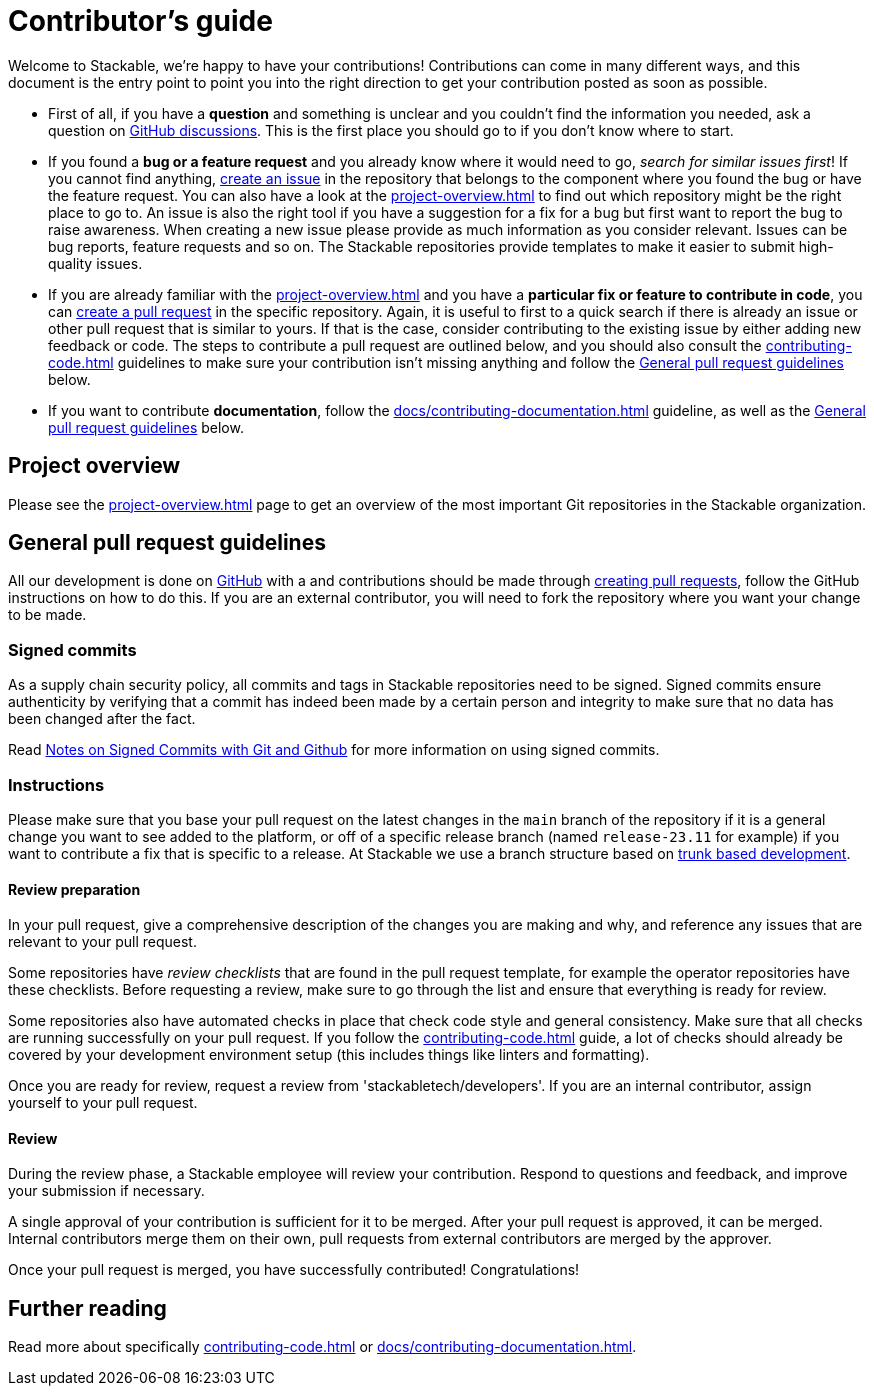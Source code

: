 = Contributor's guide

:gh-pr: https://docs.github.com/en/pull-requests/collaborating-with-pull-requests/proposing-changes-to-your-work-with-pull-requests/creating-a-pull-request
:gh-create-issue: https://docs.github.com/en/issues/tracking-your-work-with-issues/creating-an-issue

Welcome to Stackable, we're happy to have your contributions!
Contributions can come in many different ways, and this document is the entry point to point you into the right direction to get your contribution posted as soon as possible.

* First of all, if you have a **question** and something is unclear and you couldn't find the information you needed, ask a question on https://github.com/orgs/stackabletech/discussions[GitHub discussions].
  This is the first place you should go to if you don't know where to start.
* If you found a **bug or a feature request** and you already know where it would need to go, _search for similar issues first_!
  If you cannot find anything, {gh-create-issue}[create an issue] in the repository that belongs to the component where you found the bug or have the feature request.
  You can also have a look at the xref:project-overview.adoc[] to find out which repository might be the right place to go to.
  An issue is also the right tool if you have a suggestion for a fix for a bug but first want to report the bug to raise awareness.
  When creating a new issue please provide as much information as you consider relevant.
  Issues can be bug reports, feature requests and so on.
  The Stackable repositories provide templates to make it easier to submit high-quality issues.
* If you are already familiar with the xref:project-overview.adoc[] and you have a **particular fix or feature to contribute in code**, you can {gh-pr}[create a pull request] in the specific repository.
  Again, it is useful to first to a quick search if there is already an issue or other pull request that is similar to yours.
  If that is the case, consider contributing to the existing issue by either adding new feedback or code.
  The steps to contribute a pull request are outlined below, and you should also consult the xref:contributing-code.adoc[] guidelines to make sure your contribution isn't missing anything and follow the <<contributing-workflow>> below.
* If you want to contribute **documentation**, follow the xref:docs/contributing-documentation.adoc[] guideline, as well as the <<contributing-workflow>> below.

== Project overview

Please see the xref:project-overview.adoc[] page to get an overview of the most important Git repositories in the Stackable organization.

[[contributing-workflow]]
== General pull request guidelines

All our development is done on https://github.com/stackabletech[GitHub] with a and contributions should be made through {gh-pr}[creating pull requests],
follow the GitHub instructions on how to do this. 
If you are an external contributor, you will need to fork the repository where you want your change to be made.

=== Signed commits

As a supply chain security policy, all commits and tags in Stackable repositories need to be signed.
Signed commits ensure authenticity by verifying that a commit has indeed been made by a certain person and integrity to make sure that no data has been changed after the fact.

Read https://stackable.tech/en/notes-on-signed-commits-with-git-and-github/[Notes on Signed Commits with Git and Github] for more information on using signed commits.

=== Instructions

Please make sure that you base your pull request on the latest changes in the `main` branch of the repository if it is a general change you want to see added to the platform, or off of a specific release branch (named `release-23.11` for example) if you want to contribute a fix that is specific to a release.
At Stackable we use a branch structure based on https://trunkbaseddevelopment.com/[trunk based development].

==== Review preparation

In your pull request, give a comprehensive description of the changes you are making and why, and reference any issues that are relevant to your pull request.

Some repositories have _review checklists_ that are found in the pull request template, for example the operator repositories have these checklists.
Before requesting a review, make sure to go through the list and ensure that everything is ready for review.

Some repositories also have automated checks in place that check code style and general consistency.
Make sure that all checks are running successfully on your pull request.
If you follow the xref:contributing-code.adoc[] guide, a lot of checks should already be covered by your development environment setup (this includes things like linters and formatting).

Once you are ready for review, request a review from 'stackabletech/developers'.
If you are an internal contributor, assign yourself to your pull request.

==== Review

During the review phase, a Stackable employee will review your contribution.
Respond to questions and feedback, and improve your submission if necessary.

A single approval of your contribution is sufficient for it to be merged.
After your pull request is approved, it can be merged.
Internal contributors merge them on their own, pull requests from external contributors are merged by the approver.

Once your pull request is merged, you have successfully contributed!
Congratulations!

== Further reading

Read more about specifically xref:contributing-code.adoc[] or xref:docs/contributing-documentation.adoc[].
